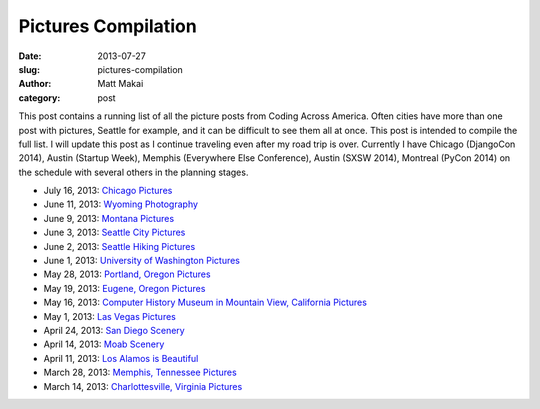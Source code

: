 Pictures Compilation
====================

:date: 2013-07-27
:slug: pictures-compilation
:author: Matt Makai
:category: post

This post contains a running list of all the picture posts from
Coding Across America. Often cities have more than one post with pictures,
Seattle for example, and it can be difficult to see them all at once. This 
post is intended to compile the full list. I will update this post as I 
continue traveling even after my road trip is over. Currently I have
Chicago (DjangoCon 2014), Austin (Startup Week), Memphis (Everywhere Else 
Conference), Austin (SXSW 2014), Montreal (PyCon 2014) on the schedule with
several others in the planning stages.

* July 16, 2013: `Chicago Pictures </chicago-pictures.html>`_

* June 11, 2013: `Wyoming Photography </wyoming-photography.html>`_

* June 9, 2013: `Montana Pictures </montana-pictures.html>`_

* June 3, 2013: `Seattle City Pictures </seattle-city-pictures.html>`_

* June 2, 2013: `Seattle Hiking Pictures </seattle-hiking-pictures.html>`_

* June 1, 2013: `University of Washington Pictures </university-of-washington-pictures.html>`_

* May 28, 2013: `Portland, Oregon Pictures </portland-oregon-pictures.html>`_

* May 19, 2013: `Eugene, Oregon Pictures </eugene-oregon-pictures.html>`_

* May 16, 2013: `Computer History Museum in Mountain View, California Pictures </computer-history-museum-mountain-view-ca.html>`_

* May 1, 2013: `Las Vegas Pictures </las-vegas-nevada-pictures.html>`_

* April 24, 2013: `San Diego Scenery </san-diego-scenery.html>`_

* April 14, 2013: `Moab Scenery </moab-scenery.html>`_

* April 11, 2013: `Los Alamos is Beautiful </los-alamos-new-mexico-is-beautiful.html>`_

* March 28, 2013: `Memphis, Tennessee Pictures </memphis-tennessee-pictures.html>`_

* March 14, 2013: `Charlottesville, Virginia Pictures </charlottesville-virginia-day-one-through-five.html>`_

